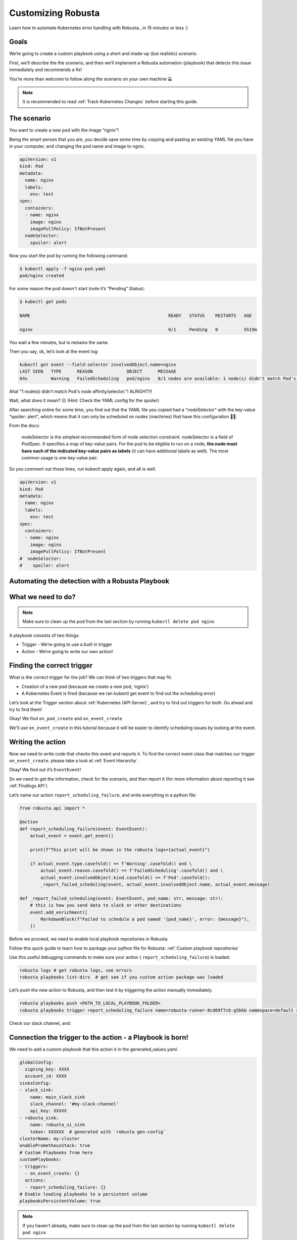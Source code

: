 Customizing Robusta
######################################################

Learn how to automate Kubernetes error handling with Robusta., in *15 minutes* or less :)

Goals
---------------------------------------
We’re going to create a custom playbook using a short and made-up (but realistic) scenario.

First, we’ll describe the the scenario, and then we’ll implement a Robusta automation (playbook) that detects this issue immediately and recommends a fix!

You’re more than welcome to follow along the scenario on your own machine 💻

.. note::

    It is recommended to read :ref:`Track Kubernetes Changes` before starting this guide.

The scenario
---------------------------------------
You want to create a new pod with the image “ngnix”!

Being the smart person that you are, you decide save some time by copying and pasting an existing YAML file you have in your computer, and changing the pod name and image to ngnix.

.. code-block:: yaml

    apiVersion: v1
    kind: Pod
    metadata:
      name: nginx
      labels:
        env: test
    spec:
      containers:
      - name: nginx
        image: nginx
        imagePullPolicy: IfNotPresent
      nodeSelector:
        spoiler: alert

Now you start the pod by running the following command:

.. code-block:: bash

    $ kubectl apply -f nginx-pod.yaml
    pod/nginx created

For some reason the pod doesn't start (note it’s “Pending” Status):

.. code-block:: bash

    $ kubectl get pods

    NAME                                                     READY   STATUS    RESTARTS   AGE

    nginx                                                    0/1     Pending   0          5h19m

You wait a few minutes, but is remains the same.

Then you say, ok, let’s look at the event log:

.. code-block:: bash

    kubectl get event --field-selector involvedObject.name=nginx
    LAST SEEN   TYPE      REASON             OBJECT      MESSAGE
    64s         Warning   FailedScheduling   pod/nginx   0/1 nodes are available: 1 node(s) didn't match Pod's node affinity/selector.

Aha! “1 node(s) didn't match Pod's node affinity/selector.”! ALRIGHT!!!



Wait, what does it mean? 😖  (Hint: Check the YAML config for the spoiler)



After searching online for some time, you find out that the YAML file you copied had a “nodeSelector” with the key-value “spoiler: alert”, which means that it can only be scheduled on nodes (machines) that have this configuration 🤦‍♂️.

From the docs:

.. pull-quote::
    nodeSelector is the simplest recommended form of node selection constraint. nodeSelector is a field of PodSpec. It specifies a map of key-value pairs. For the pod to be eligible to run on a node, **the node must have each of the indicated key-value pairs as labels** (it can have additional labels as well). The most common usage is one key-value pair.

So you comment out those lines, run kubectl apply again, and all is well.

.. code-block:: yaml

    apiVersion: v1
    kind: Pod
    metadata:
      name: nginx
      labels:
        env: test
    spec:
      containers:
      - name: nginx
        image: nginx
        imagePullPolicy: IfNotPresent
    #  nodeSelector:
    #    spoiler: alert


Automating the detection with a Robusta Playbook
----
What we need to do?
----

.. note::
    Make sure to clean up the pod from the last section by running ``kubectl delete pod nginx``

A playbook consists of two things:

- Trigger - We’re going to use a built in trigger
- Action - We’re going to write our own action!


Finding the correct trigger
----
What is the correct trigger for the job?
We can think of two triggers that may fit:

- Creation of a new pod (because we create a new pod, ‘ngnix’)
- A Kubernetes Event is fired (because we ran kubectl get event to find out the scheduling error)

Let’s look at the Trigger section about :ref:`Kubernetes (API Server)`, and try to find out triggers for both.
Go ahead and try to find them!

Okay! We find ``on_pod_create`` and ``on_event_create``

We'll use ``on_event_create`` in this tutorial because it will be easier to identify scheduling issues by looking at the event.

Writing the action
----

Now we need to write code that checks this event and reports it. To find the correct event class that matches our trigger ``on_event_create``. please take a look at :ref:`Event Hierarchy`.

Okay! We find out it’s ``EventEvent``!

So we need to get the information, check for the scenario, and then report it (for more information about reporting it see :ref:`Findings API`)

Let’s name our action ``report_scheduling_failure``, and write everything in a python file:

.. code-block:: python

    from robusta.api import *

    @action
    def report_scheduling_failure(event: EventEvent):
        actual_event = event.get_event()

        print(f"This print will be shown in the robusta logs={actual_event}")

        if actual_event.type.casefold() == f'Warning'.casefold() and \
            actual_event.reason.casefold() == f'FailedScheduling'.casefold() and \
            actual_event.involvedObject.kind.casefold() == f'Pod'.casefold():
            _report_failed_scheduling(event, actual_event.involvedObject.name, actual_event.message)

    def _report_failed_scheduling(event: EventEvent, pod_name: str, message: str):
        # this is how you send data to slack or other destinations
        event.add_enrichment([
            MarkdownBlock(f"Failed to schedule a pod named '{pod_name}', error: {message}"),
        ])

Before we proceed, we need to enable local playbook repositories in Robusta.

Follow this quick guide to learn how to package your python file for Robusta: :ref:`Custom playbook repositories`

Use this useful debugging commands to make sure your action ( ``report_scheduling_failure``) is loaded:

.. code-block:: bash

    robusta logs # get robusta logs, see errors
    robusta playbooks list-dirs  # get see if you custom action package was loaded

Let’s push the new action to Robusta, and then test it by triggering the action manually immediately.

.. code-block:: bash

    robusta playbooks push <PATH_TO_LOCAL_PLAYBOOK_FOLDER>
    robusta playbooks trigger report_scheduling_failure name=robusta-runner-8cd69f7cb-g5bkb namespace=default seconds=5

Check our slack channel, and:

.. image:: /images/example_report_scheduling_failure.png

Connection the trigger to the action - a Playbook is born!
-------------------------------------

We need to add a custom playbook that this action it in the generated_values.yaml.

.. code-block:: yaml

    globalConfig:
      signing_key: XXXX
      account_id: XXXX
    sinksConfig:
    - slack_sink:
        name: main_slack_sink
        slack_channel: '#my-slack-channel'
        api_key: XXXXX
    - robusta_sink:
        name: robusta_ui_sink
        token: XXXXXX  # generated with `robusta gen-config`
    clusterName: my-cluster
    enablePrometheusStack: true
    # Custom Playbooks from here
    customPlaybooks:
    - triggers:
      - on_event_create: {}
      actions:
      - report_scheduling_failure: {}
    # Enable loading playbooks to a persistent volume
    playbooksPersistentVolume: true

.. note::
    If you haven't already, make sure to clean up the pod from the last section by running ``kubectl delete pod nginx``

Time to update Robusta’s config with the new generated_config.yaml:

.. code-block:: bash

    helm upgrade robusta robusta/robusta --values=generated_values.yaml
    robusta playbooks list # see all the playbooks. Run it after a few minutes

After a minute or two Robusta will be ready.

Let’s push the new action to Robusta:

.. code-block:: bash

    robusta playbooks push <PATH_TO_PLAYBOOK_FOLDER>

After a minute or two Robusta will be ready.

Great!

Run the scenario from the first section again (creating a bad bad configuration), and you should see this in your slack:

Check our slack channel, and:

.. image:: /images/example_report_scheduling_failure.png

Cleaning up
----

.. code-block:: bash

    kubectl delete pod nginx # delete the pod
    robusta playbooks delete <PLAYBOOK_FOLDER> # remove the playbook we just added from Robusta

    # Remove "customPlaybooks" and "playbooksPersistentVolume" from you config, and then run helm upgrade
    helm upgrade robusta robusta/robusta --values=generated_values.yaml


Summary
-------------------------------------

We learned how to solve a real problem (pod not scheduling) only once and have Robusta automate it in the future for all our happy co-workers (and future us) to enjoy.

This example of an unschedulable pod is actually covered by Robusta out of the box (if you enable the builtin Prometheus stack) but you can see how easy it is to track any error you like and send it to a notifications system with extra data.